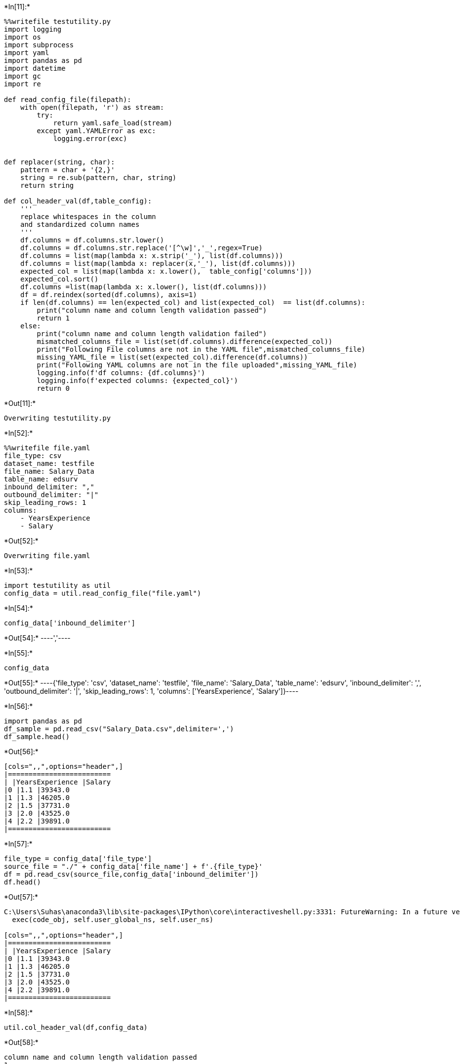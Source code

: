 +*In[11]:*+
[source, ipython3]
----
%%writefile testutility.py
import logging
import os
import subprocess
import yaml
import pandas as pd
import datetime 
import gc
import re

def read_config_file(filepath):
    with open(filepath, 'r') as stream:
        try:
            return yaml.safe_load(stream)
        except yaml.YAMLError as exc:
            logging.error(exc)


def replacer(string, char):
    pattern = char + '{2,}'
    string = re.sub(pattern, char, string) 
    return string

def col_header_val(df,table_config):
    '''
    replace whitespaces in the column
    and standardized column names
    '''
    df.columns = df.columns.str.lower()
    df.columns = df.columns.str.replace('[^\w]','_',regex=True)
    df.columns = list(map(lambda x: x.strip('_'), list(df.columns)))
    df.columns = list(map(lambda x: replacer(x,'_'), list(df.columns)))
    expected_col = list(map(lambda x: x.lower(),  table_config['columns']))
    expected_col.sort()
    df.columns =list(map(lambda x: x.lower(), list(df.columns)))
    df = df.reindex(sorted(df.columns), axis=1)
    if len(df.columns) == len(expected_col) and list(expected_col)  == list(df.columns):
        print("column name and column length validation passed")
        return 1
    else:
        print("column name and column length validation failed")
        mismatched_columns_file = list(set(df.columns).difference(expected_col))
        print("Following File columns are not in the YAML file",mismatched_columns_file)
        missing_YAML_file = list(set(expected_col).difference(df.columns))
        print("Following YAML columns are not in the file uploaded",missing_YAML_file)
        logging.info(f'df columns: {df.columns}')
        logging.info(f'expected columns: {expected_col}')
        return 0
----


+*Out[11]:*+
----
Overwriting testutility.py
----


+*In[52]:*+
[source, ipython3]
----
%%writefile file.yaml
file_type: csv
dataset_name: testfile
file_name: Salary_Data
table_name: edsurv
inbound_delimiter: ","
outbound_delimiter: "|"
skip_leading_rows: 1
columns: 
    - YearsExperience
    - Salary
    
----


+*Out[52]:*+
----
Overwriting file.yaml
----


+*In[53]:*+
[source, ipython3]
----
import testutility as util
config_data = util.read_config_file("file.yaml")
----


+*In[54]:*+
[source, ipython3]
----
config_data['inbound_delimiter']
----


+*Out[54]:*+
----','----


+*In[55]:*+
[source, ipython3]
----
config_data
----


+*Out[55]:*+
----{'file_type': 'csv',
 'dataset_name': 'testfile',
 'file_name': 'Salary_Data',
 'table_name': 'edsurv',
 'inbound_delimiter': ',',
 'outbound_delimiter': '|',
 'skip_leading_rows': 1,
 'columns': ['YearsExperience', 'Salary']}----


+*In[56]:*+
[source, ipython3]
----
import pandas as pd
df_sample = pd.read_csv("Salary_Data.csv",delimiter=',')
df_sample.head()
----


+*Out[56]:*+
----
[cols=",,",options="header",]
|=========================
| |YearsExperience |Salary
|0 |1.1 |39343.0
|1 |1.3 |46205.0
|2 |1.5 |37731.0
|3 |2.0 |43525.0
|4 |2.2 |39891.0
|=========================
----


+*In[57]:*+
[source, ipython3]
----
file_type = config_data['file_type']
source_file = "./" + config_data['file_name'] + f'.{file_type}'
df = pd.read_csv(source_file,config_data['inbound_delimiter'])
df.head()
----


+*Out[57]:*+
----
C:\Users\Suhas\anaconda3\lib\site-packages\IPython\core\interactiveshell.py:3331: FutureWarning: In a future version of pandas all arguments of read_csv except for the argument 'filepath_or_buffer' will be keyword-only
  exec(code_obj, self.user_global_ns, self.user_ns)

[cols=",,",options="header",]
|=========================
| |YearsExperience |Salary
|0 |1.1 |39343.0
|1 |1.3 |46205.0
|2 |1.5 |37731.0
|3 |2.0 |43525.0
|4 |2.2 |39891.0
|=========================
----


+*In[58]:*+
[source, ipython3]
----
util.col_header_val(df,config_data)
----


+*Out[58]:*+
----
column name and column length validation passed
1----


+*In[59]:*+
[source, ipython3]
----
print("columns of files are:" ,df.columns)
print("columns of YAML are:" ,config_data['columns'])
----


+*Out[59]:*+
----
columns of files are: Index(['yearsexperience', 'salary'], dtype='object')
columns of YAML are: ['YearsExperience', 'Salary']
----


+*In[60]:*+
[source, ipython3]
----
if util.col_header_val(df,config_data)==0:
    print("validation failed")
else:
    print("col validation passed")
----


+*Out[60]:*+
----
column name and column length validation passed
col validation passed
----


+*In[62]:*+
[source, ipython3]
----
pd.read_csv("./Salary_Data.csv")
----


+*Out[62]:*+
----
[cols=",,",options="header",]
|=========================
| |YearsExperience |Salary
|0 |1.1 |39343.0
|1 |1.3 |46205.0
|2 |1.5 |37731.0
|3 |2.0 |43525.0
|4 |2.2 |39891.0
|5 |2.9 |56642.0
|6 |3.0 |60150.0
|7 |3.2 |54445.0
|8 |3.2 |64445.0
|9 |3.7 |57189.0
|10 |3.9 |63218.0
|11 |4.0 |55794.0
|12 |4.0 |56957.0
|13 |4.1 |57081.0
|14 |4.5 |61111.0
|15 |4.9 |67938.0
|16 |5.1 |66029.0
|17 |5.3 |83088.0
|18 |5.9 |81363.0
|19 |6.0 |93940.0
|20 |6.8 |91738.0
|21 |7.1 |98273.0
|22 |7.9 |101302.0
|23 |8.2 |113812.0
|24 |8.7 |109431.0
|25 |9.0 |105582.0
|26 |9.5 |116969.0
|27 |9.6 |112635.0
|28 |10.3 |122391.0
|29 |10.5 |121872.0
|=========================
----


+*In[63]:*+
[source, ipython3]
----
df
----


+*Out[63]:*+
----
[cols=",,",options="header",]
|=========================
| |yearsexperience |salary
|0 |1.1 |39343.0
|1 |1.3 |46205.0
|2 |1.5 |37731.0
|3 |2.0 |43525.0
|4 |2.2 |39891.0
|5 |2.9 |56642.0
|6 |3.0 |60150.0
|7 |3.2 |54445.0
|8 |3.2 |64445.0
|9 |3.7 |57189.0
|10 |3.9 |63218.0
|11 |4.0 |55794.0
|12 |4.0 |56957.0
|13 |4.1 |57081.0
|14 |4.5 |61111.0
|15 |4.9 |67938.0
|16 |5.1 |66029.0
|17 |5.3 |83088.0
|18 |5.9 |81363.0
|19 |6.0 |93940.0
|20 |6.8 |91738.0
|21 |7.1 |98273.0
|22 |7.9 |101302.0
|23 |8.2 |113812.0
|24 |8.7 |109431.0
|25 |9.0 |105582.0
|26 |9.5 |116969.0
|27 |9.6 |112635.0
|28 |10.3 |122391.0
|29 |10.5 |121872.0
|=========================
----


+*In[64]:*+
[source, ipython3]
----
Salary_data = {
    'YearsExperience' : ['13.7', '15', '15.8','18'],
    'Salary' : ['131782.0','141265.0','141765.0','171980.0']
}
import pandas as pd
df = pd.DataFrame(testdata, columns=['YearsExperience', 'Salary'])
df.to_csv("Salary_Data.csv",index=False)
----


+*In[68]:*+
[source, ipython3]
----
df
----


+*Out[68]:*+
----
[cols=",,",options="header",]
|=========================
| |YearsExperience |Salary
|=========================
----


+*In[69]:*+
[source, ipython3]
----
Salary_data
----


+*Out[69]:*+
----{'YearsExperience': ['13.7', '15', '15.8', '18'],
 'Salary': ['131782.0', '141265.0', '141765.0', '171980.0']}----


+*In[ ]:*+
[source, ipython3]
----

----
